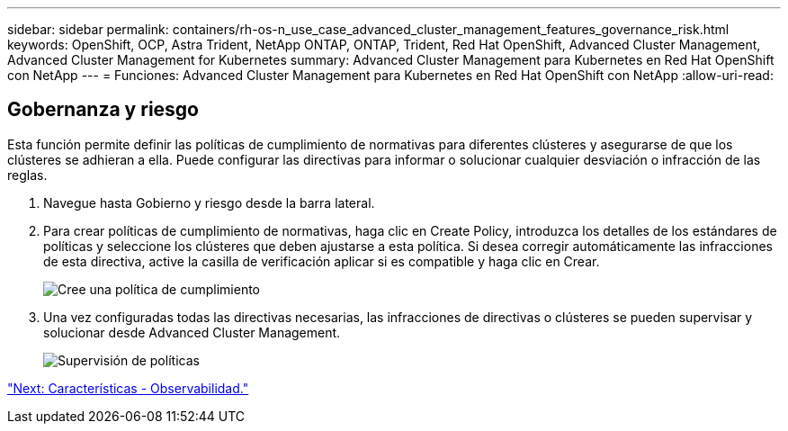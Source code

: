 ---
sidebar: sidebar 
permalink: containers/rh-os-n_use_case_advanced_cluster_management_features_governance_risk.html 
keywords: OpenShift, OCP, Astra Trident, NetApp ONTAP, ONTAP, Trident, Red Hat OpenShift, Advanced Cluster Management, Advanced Cluster Management for Kubernetes 
summary: Advanced Cluster Management para Kubernetes en Red Hat OpenShift con NetApp 
---
= Funciones: Advanced Cluster Management para Kubernetes en Red Hat OpenShift con NetApp
:allow-uri-read: 




== Gobernanza y riesgo

Esta función permite definir las políticas de cumplimiento de normativas para diferentes clústeres y asegurarse de que los clústeres se adhieran a ella. Puede configurar las directivas para informar o solucionar cualquier desviación o infracción de las reglas.

. Navegue hasta Gobierno y riesgo desde la barra lateral.
. Para crear políticas de cumplimiento de normativas, haga clic en Create Policy, introduzca los detalles de los estándares de políticas y seleccione los clústeres que deben ajustarse a esta política. Si desea corregir automáticamente las infracciones de esta directiva, active la casilla de verificación aplicar si es compatible y haga clic en Crear.
+
image::redhat_openshift_image80.jpg[Cree una política de cumplimiento]

. Una vez configuradas todas las directivas necesarias, las infracciones de directivas o clústeres se pueden supervisar y solucionar desde Advanced Cluster Management.
+
image::redhat_openshift_image81.jpg[Supervisión de políticas]



link:rh-os-n_use_case_advanced_cluster_management_features_observability.html["Next: Características - Observabilidad."]
